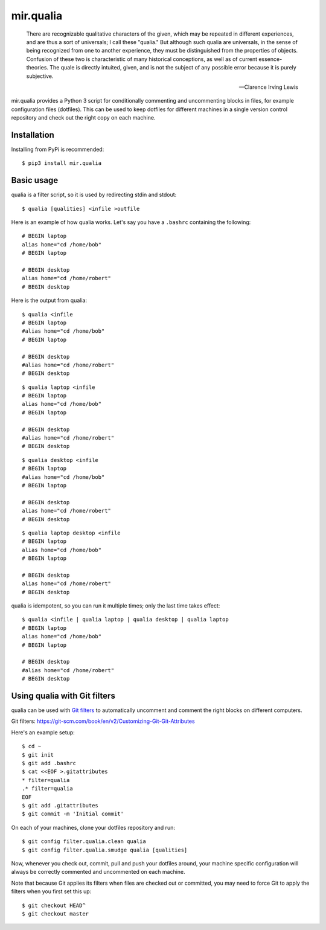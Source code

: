 mir.qualia
==========

.. image:: https://circleci.com/gh/darkfeline/mir.qualia.svg?style=shield
   :target: https://circleci.com/gh/darkfeline/mir.qualia
.. image:: https://codecov.io/gh/darkfeline/mir.qualia/branch/master/graph/badge.svg
   :target: https://codecov.io/gh/darkfeline/mir.qualia

..

   There are recognizable qualitative characters of the given, which may be
   repeated in different experiences, and are thus a sort of universals; I call
   these "qualia." But although such qualia are universals, in the sense of
   being recognized from one to another experience, they must be distinguished
   from the properties of objects. Confusion of these two is characteristic of
   many historical conceptions, as well as of current essence-theories. The
   quale is directly intuited, given, and is not the subject of any possible
   error because it is purely subjective.

   -- Clarence Irving Lewis

mir.qualia provides a Python 3 script for conditionally commenting and
uncommenting blocks in files, for example configuration files (dotfiles).  This
can be used to keep dotfiles for different machines in a single version control
repository and check out the right copy on each machine.

Installation
------------

Installing from PyPi is recommended::

  $ pip3 install mir.qualia

Basic usage
-----------

qualia is a filter script, so it is used by redirecting stdin and stdout::

  $ qualia [qualities] <infile >outfile

Here is an example of how qualia works.  Let's say you have a ``.bashrc``
containing the following::

  # BEGIN laptop
  alias home="cd /home/bob"
  # BEGIN laptop

  # BEGIN desktop
  alias home="cd /home/robert"
  # BEGIN desktop

Here is the output from qualia::

  $ qualia <infile
  # BEGIN laptop
  #alias home="cd /home/bob"
  # BEGIN laptop

  # BEGIN desktop
  #alias home="cd /home/robert"
  # BEGIN desktop

::

  $ qualia laptop <infile
  # BEGIN laptop
  alias home="cd /home/bob"
  # BEGIN laptop

  # BEGIN desktop
  #alias home="cd /home/robert"
  # BEGIN desktop

::

  $ qualia desktop <infile
  # BEGIN laptop
  #alias home="cd /home/bob"
  # BEGIN laptop

  # BEGIN desktop
  alias home="cd /home/robert"
  # BEGIN desktop

::

  $ qualia laptop desktop <infile
  # BEGIN laptop
  alias home="cd /home/bob"
  # BEGIN laptop

  # BEGIN desktop
  alias home="cd /home/robert"
  # BEGIN desktop

qualia is idempotent, so you can run it multiple times; only the last time takes effect::

  $ qualia <infile | qualia laptop | qualia desktop | qualia laptop
  # BEGIN laptop
  alias home="cd /home/bob"
  # BEGIN laptop

  # BEGIN desktop
  #alias home="cd /home/robert"
  # BEGIN desktop

Using qualia with Git filters
-----------------------------

qualia can be used with `Git filters`_ to automatically uncomment and comment
the right blocks on different computers.

_`Git filters`: https://git-scm.com/book/en/v2/Customizing-Git-Git-Attributes

Here's an example setup::

  $ cd ~
  $ git init
  $ git add .bashrc
  $ cat <<EOF >.gitattributes
  * filter=qualia
  .* filter=qualia
  EOF
  $ git add .gitattributes
  $ git commit -m 'Initial commit'

On each of your machines, clone your dotfiles repository and run::

  $ git config filter.qualia.clean qualia
  $ git config filter.qualia.smudge qualia [qualities]

Now, whenever you check out, commit, pull and push your dotfiles around, your
machine specific configuration will always be correctly commented and
uncommented on each machine.

Note that because Git applies its filters when files are checked out or
committed, you may need to force Git to apply the filters when you first set
this up::

  $ git checkout HEAD^
  $ git checkout master
